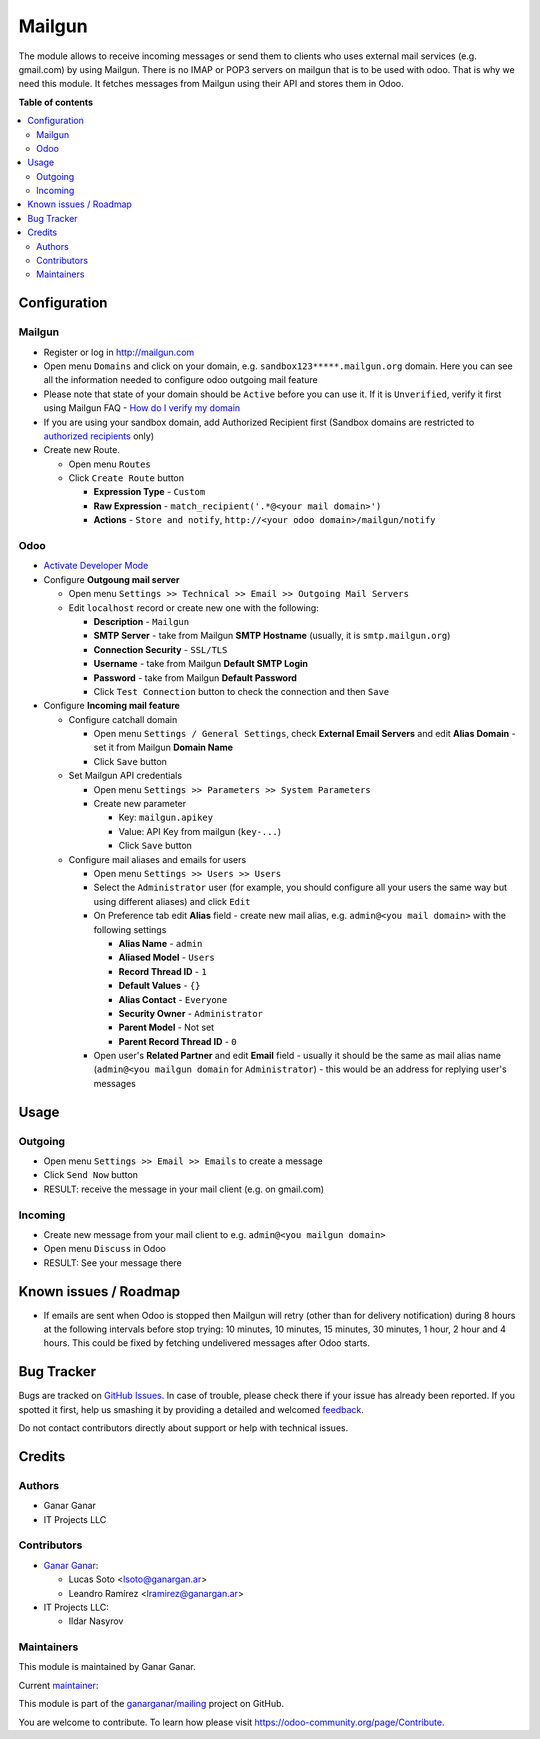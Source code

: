 =======
Mailgun
=======

.. |badge1| image:: https://img.shields.io/badge/maturity-Beta-yellow.png
    :target: https://odoo-community.org/page/development-status
    :alt: Beta
.. |badge2| image:: https://img.shields.io/badge/licence-AGPL--3-blue.png
    :target: http://www.gnu.org/licenses/agpl-3.0-standalone.html
    :alt: License: AGPL-3
.. |badge3| image:: https://raster.shields.io/badge/github-ganarganar%2Fmailing-lightgray.png?logo=github
    :target: https://github.com/ganarganar/mailing/tree/13.0/mailgun
    :alt: ganarganar/mailing

|badge1| |badge2| |badge3|

The module allows to receive incoming messages or send them to clients who uses external mail services (e.g. gmail.com) by using Mailgun.
There is no IMAP or POP3 servers on mailgun that is to be used with odoo.
That is why we need this module. It fetches messages from Mailgun using their API and stores them in Odoo.

**Table of contents**

.. contents::
   :local:

Configuration
=============

Mailgun
~~~~~~~

* Register or log in http://mailgun.com
* Open menu ``Domains`` and click on your domain, e.g. ``sandbox123*****.mailgun.org`` domain. Here you can see all the information needed to configure odoo outgoing mail feature
* Please note that state of your domain should be ``Active`` before you can use it. If it is ``Unverified``, verify it first using Mailgun FAQ - `How do I verify my domain <https://help.mailgun.com/hc/en-us/articles/202052074-How-do-I-verify-my-domain->`__
* If you are using your sandbox domain, add Authorized Recipient first (Sandbox domains are restricted to `authorized recipients <https://help.mailgun.com/hc/en-us/articles/217531258>`__ only)
* Create new Route.

  * Open menu ``Routes``
  * Click ``Create Route`` button

    * **Expression Type** - ``Custom``
    * **Raw Expression** - ``match_recipient('.*@<your mail domain>')``
    * **Actions** - ``Store and notify``, ``http://<your odoo domain>/mailgun/notify``

Odoo
~~~~

* `Activate Developer Mode <https://odoo-development.readthedocs.io/en/latest/odoo/usage/debug-mode.html>`__
* Configure **Outgoung mail server**

  * Open menu ``Settings >> Technical >> Email >> Outgoing Mail Servers``
  * Edit ``localhost`` record or create new one with the following:

    * **Description** - ``Mailgun``
    * **SMTP Server** - take from Mailgun **SMTP Hostname** (usually, it is ``smtp.mailgun.org``)
    * **Connection Security** - ``SSL/TLS``
    * **Username** - take from Mailgun **Default SMTP Login**
    * **Password** - take from Mailgun **Default Password**
    * Click ``Test Connection`` button to check the connection and then ``Save``

* Configure **Incoming mail feature**

  * Configure catchall domain

    * Open menu ``Settings / General Settings``, check **External Email Servers** and edit **Alias Domain** - set it from Mailgun **Domain Name**
    * Click ``Save`` button

  * Set Mailgun API credentials

    * Open menu ``Settings >> Parameters >> System Parameters``
    * Create new parameter

      * Key: ``mailgun.apikey``
      * Value: API Key from mailgun (``key-...``)
      * Click ``Save`` button

  * Configure mail aliases and emails for users

    * Open menu ``Settings >> Users >> Users``
    * Select the ``Administrator`` user (for example, you should configure all your users the same way but using different aliases) and click ``Edit``
    * On Preference tab edit **Alias** field - create new mail alias, e.g. ``admin@<you mail domain>`` with the following settings

      * **Alias Name** - ``admin``
      * **Aliased Model** - ``Users``
      * **Record Thread ID** - ``1``
      * **Default Values** - ``{}``
      * **Alias Contact** - ``Everyone``
      * **Security Owner** - ``Administrator``
      * **Parent Model** - Not set
      * **Parent Record Thread ID** - ``0``

    * Open user's **Related Partner** and edit **Email** field - usually it should be the same as mail alias name (``admin@<you mailgun domain`` for ``Administrator``) - this would be an address for replying user's messages

Usage
=====

Outgoing
~~~~~~~~

* Open menu ``Settings >> Email >> Emails`` to create a message
* Click ``Send Now`` button
* RESULT: receive the message in your mail client (e.g. on gmail.com)

Incoming
~~~~~~~~

* Create new message from your mail client to e.g. ``admin@<you mailgun domain>``
* Open menu ``Discuss`` in Odoo
* RESULT: See your message there

Known issues / Roadmap
======================

* If emails are sent when Odoo is stopped then Mailgun will retry (other than for delivery notification) during 8 hours at the following intervals before stop trying: 10 minutes, 10 minutes, 15 minutes, 30 minutes, 1 hour, 2 hour and 4 hours. This could be fixed by fetching undelivered messages after Odoo starts.

Bug Tracker
===========

Bugs are tracked on `GitHub Issues <https://github.com/ganarganar/mailing/issues>`_.
In case of trouble, please check there if your issue has already been reported.
If you spotted it first, help us smashing it by providing a detailed and welcomed
`feedback <https://github.com/ganarganar/mailing/issues/new?body=module:%20mailgun%0Aversion:%2013.0%0A%0A**Steps%20to%20reproduce**%0A-%20...%0A%0A**Current%20behavior**%0A%0A**Expected%20behavior**>`_.

Do not contact contributors directly about support or help with technical issues.

Credits
=======

Authors
~~~~~~~

* Ganar Ganar
* IT Projects LLC

Contributors
~~~~~~~~~~~~

* `Ganar Ganar <https://ganargan.ar/>`_:

  * Lucas Soto <lsoto@ganargan.ar>
  * Leandro Ramírez <lramirez@ganargan.ar>

* IT Projects LLC:

  * Ildar Nasyrov

Maintainers
~~~~~~~~~~~

This module is maintained by Ganar Ganar.

.. image:: https://ganargan.ar/web/image?model=res.partner&id=1&field=image_128
   :alt: Ganar Ganar
   :target: https://ganargan.ar

.. |maintainer-sotolucas| image:: https://github.com/sotolucas.png?size=40px
    :target: https://github.com/sotolucas
    :alt: sotolucas

Current `maintainer <https://odoo-community.org/page/maintainer-role>`__:

|maintainer-sotolucas| 

This module is part of the `ganarganar/mailing <https://github.com/ganarganar/mailing/tree/13.0/mailing>`_ project on GitHub.

You are welcome to contribute. To learn how please visit https://odoo-community.org/page/Contribute.
